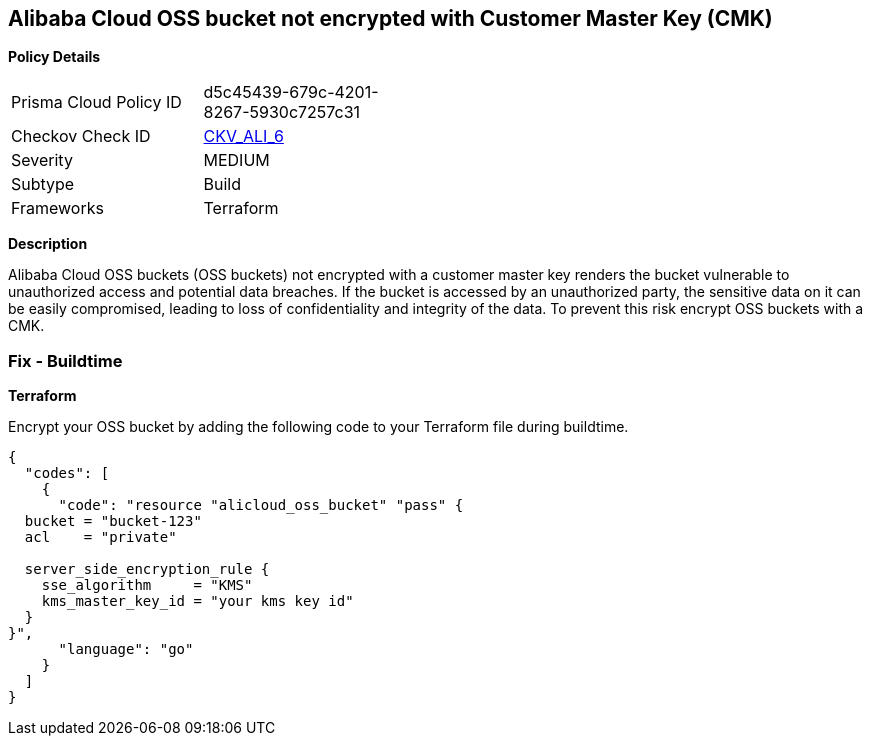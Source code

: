 == Alibaba Cloud OSS bucket not encrypted with Customer Master Key (CMK)


*Policy Details* 

[width=45%]
[cols="1,1"]
|=== 
|Prisma Cloud Policy ID 
| d5c45439-679c-4201-8267-5930c7257c31

|Checkov Check ID 
| https://github.com/bridgecrewio/checkov/tree/master/checkov/terraform/checks/resource/alicloud/OSSBucketEncryptedWithCMK.py[CKV_ALI_6]

|Severity
|MEDIUM

|Subtype
|Build

|Frameworks
|Terraform

|=== 



*Description* 


Alibaba Cloud OSS buckets (OSS buckets) not encrypted with a customer master key renders the bucket vulnerable to unauthorized access and potential data breaches. If the bucket is accessed by an unauthorized party, the sensitive data on it can be easily compromised, leading to loss of confidentiality and integrity of the data. To prevent this risk encrypt OSS buckets with a CMK.

=== Fix - Buildtime


*Terraform* 

Encrypt your OSS bucket by adding the following code to your Terraform file during buildtime.



[source,go]
----
{
  "codes": [
    {
      "code": "resource "alicloud_oss_bucket" "pass" {
  bucket = "bucket-123"
  acl    = "private"

  server_side_encryption_rule {
    sse_algorithm     = "KMS"
    kms_master_key_id = "your kms key id"
  }
}",
      "language": "go"
    }
  ]
}
----
